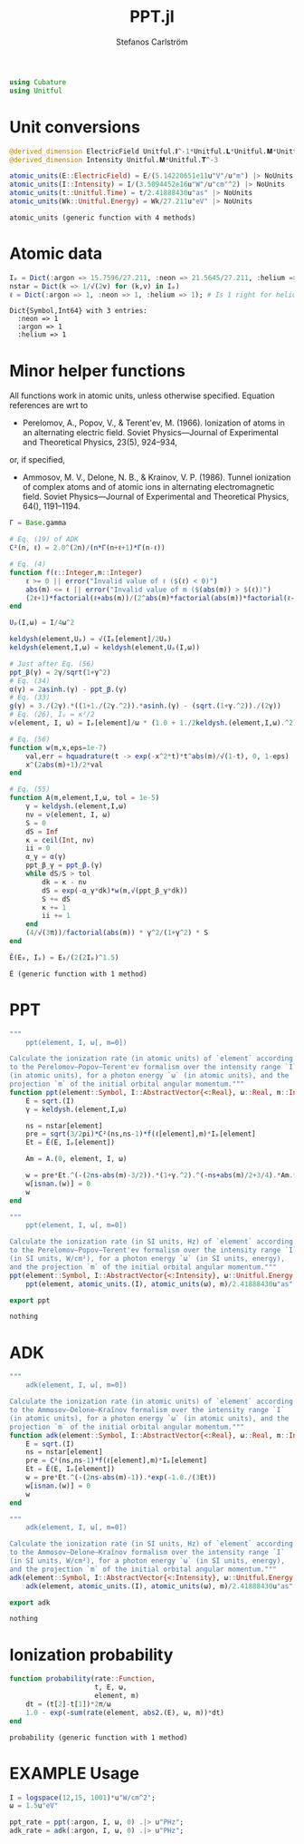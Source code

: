 #+TITLE: PPT.jl
#+AUTHOR: Stefanos Carlström
#+EMAIL: stefanos.carlstrom@gmail.com

#+PROPERTY: header-args:julia :session *julia-PPT*

#+BEGIN_SRC julia
  using Cubature
  using Unitful
#+END_SRC

#+RESULTS:
: nothing

* Unit conversions
  #+BEGIN_SRC julia
    @derived_dimension ElectricField Unitful.𝐈^-1*Unitful.𝐋*Unitful.𝐌*Unitful.𝐓^-3
    @derived_dimension Intensity Unitful.𝐌*Unitful.𝐓^-3

    atomic_units(E::ElectricField) = E/(5.14220651e11u"V"/u"m") |> NoUnits
    atomic_units(I::Intensity) = I/(3.5094452e16u"W"/u"cm"^2) |> NoUnits
    atomic_units(t::Unitful.Time) = t/2.41888430u"as" |> NoUnits
    atomic_units(Wk::Unitful.Energy) = Wk/27.211u"eV" |> NoUnits
  #+END_SRC

  #+RESULTS:
  : atomic_units (generic function with 4 methods)

* Atomic data
  #+BEGIN_SRC julia :results verbatim
    Iₚ = Dict(:argon => 15.7596/27.211, :neon => 21.5645/27.211, :helium => 24.587387/27.211)
    nstar = Dict(k => 1/√(2v) for (k,v) in Iₚ)
    ℓ = Dict(:argon => 1, :neon => 1, :helium => 1); # Is 1 right for helium?
  #+END_SRC

  #+RESULTS:
  : Dict{Symbol,Int64} with 3 entries:
  :   :neon => 1
  :   :argon => 1
  :   :helium => 1

* Minor helper functions
  All functions work in atomic units, unless otherwise
  specified. Equation references are wrt to 

  - Perelomov, A., Popov, V., & Terent'ev, M. (1966). Ionization of
    atoms in an alternating electric field. Soviet Physics---Journal of
    Experimental and Theoretical Physics, 23(5), 924–934,

  or, if specified,

  - Ammosov, M. V., Delone, N. B., & Krainov, V. P. (1986). Tunnel
    ionization of complex atoms and of atomic ions in alternating
    electromagnetic field. Soviet Physics---Journal of Experimental and
    Theoretical Physics, 64(), 1191–1194.

  #+BEGIN_SRC julia
    Γ = Base.gamma

    # Eq. (19) of ADK
    C²(n, ℓ) = 2.0^(2n)/(n*Γ(n+ℓ+1)*Γ(n-ℓ))

    # Eq. (4)
    function f(ℓ::Integer,m::Integer)
        ℓ >= 0 || error("Invalid value of ℓ ($(ℓ) < 0)")
        abs(m) <= ℓ || error("Invalid value of m ($(abs(m)) > $(ℓ))")
        (2ℓ+1)*factorial(ℓ+abs(m))/(2^abs(m)*factorial(abs(m))*factorial(ℓ-abs(m)))
    end

    Uₚ(I,ω) = I/4ω^2

    keldysh(element,Uₚ) = √(Iₚ[element]/2Uₚ)
    keldysh(element,I,ω) = keldysh(element,Uₚ(I,ω))

    # Just after Eq. (56)
    ppt_β(γ) = 2γ/sqrt(1+γ^2)
    # Eq. (34)
    α(γ) = 2asinh.(γ) - ppt_β.(γ)
    # Eq. (33)
    g(γ) = 3./(2γ).*((1+1./(2γ.^2)).*asinh.(γ) - (sqrt.(1+γ.^2))./(2γ))
    # Eq. (26), Iₚ = κ²/2
    ν(element, I, ω) = Iₚ[element]/ω * (1.0 + 1./2keldysh.(element,I,ω).^2)

    # Eq. (56)
    function w(m,x,eps=1e-7)
        val,err = hquadrature(t -> exp(-x^2*t)*t^abs(m)/√(1-t), 0, 1-eps)
        x^(2abs(m)+1)/2*val
    end

    # Eq. (55)
    function A(m,element,I,ω, tol = 1e-5)
        γ = keldysh.(element,I,ω)
        nν = ν(element, I, ω)
        S = 0
        dS = Inf
        κ = ceil(Int, nν)
        ii = 0
        α_γ = α(γ)
        ppt_β_γ = ppt_β.(γ)
        while dS/S > tol
            dk = κ - nν
            dS = exp(-α_γ*dk)*w(m,√(ppt_β_γ*dk))
            S += dS
            κ += 1
            ii += 1
        end
        (4/√(3π))/factorial(abs(m)) * γ^2/(1+γ^2) * S
    end

    Ẽ(E₀, Iₚ) = E₀/(2(2Iₚ)^1.5)
  #+END_SRC

  #+RESULTS:
  : Ẽ (generic function with 1 method)

* PPT
  #+BEGIN_SRC julia
    """
        ppt(element, I, ω[, m=0])

    Calculate the ionization rate (in atomic units) of `element` according
    to the Perelomov–Popov–Terent'ev formalism over the intensity range `I`
    (in atomic units), for a photon energy `ω` (in atomic units), and the
    projection `m` of the initial orbital angular momentum."""
    function ppt(element::Symbol, I::AbstractVector{<:Real}, ω::Real, m::Integer=0)
        E = sqrt.(I)
        γ = keldysh.(element,I,ω)

        ns = nstar[element]
        pre = sqrt(3/2pi)*C²(ns,ns-1)*f(ℓ[element],m)*Iₚ[element]
        Et = Ẽ(E, Iₚ[element])

        Am = A.(0, element, I, ω)

        w = pre*Et.^(-(2ns-abs(m)-3/2)).*(1+γ.^2).^(-ns+abs(m)/2+3/4).*Am.*exp.(-g(γ)./(3Et))
        w[isnan.(w)] = 0
        w
    end

    """
        ppt(element, I, ω[, m=0])

    Calculate the ionization rate (in SI units, Hz) of `element` according
    to the Perelomov–Popov–Terent'ev formalism over the intensity range `I`
    (in SI units, W/cm²), for a photon energy `ω` (in SI units, energy),
    and the projection `m` of the initial orbital angular momentum."""
    ppt(element::Symbol, I::AbstractVector{<:Intensity}, ω::Unitful.Energy, m::Integer=0) =
        ppt(element, atomic_units.(I), atomic_units(ω), m)/2.41888430u"as"

    export ppt
  #+END_SRC

  #+RESULTS:
  : nothing

* ADK
  #+BEGIN_SRC julia
    """
        adk(element, I, ω[, m=0])

    Calculate the ionization rate (in atomic units) of `element` according
    to the Ammosov–Delone–Kraĭnov formalism over the intensity range `I`
    (in atomic units), for a photon energy `ω` (in atomic units), and the
    projection `m` of the initial orbital angular momentum."""
    function adk(element::Symbol, I::AbstractVector{<:Real}, ω::Real, m::Integer=0)
        E = sqrt.(I)
        ns = nstar[element]
        pre = C²(ns,ns-1)*f(ℓ[element],m)*Iₚ[element]
        Et = Ẽ(E, Iₚ[element])
        w = pre*Et.^(-(2ns-abs(m)-1)).*exp(-1.0./(3Et))
        w[isnan.(w)] = 0
        w
    end

    """
        adk(element, I, ω[, m=0])

    Calculate the ionization rate (in SI units, Hz) of `element` according
    to the Ammosov–Delone–Kraĭnov formalism over the intensity range `I`
    (in SI units, W/cm²), for a photon energy `ω` (in SI units, energy),
    and the projection `m` of the initial orbital angular momentum."""
    adk(element::Symbol, I::AbstractVector{<:Intensity}, ω::Unitful.Energy, m::Integer=0) =
        adk(element, atomic_units.(I), atomic_units(ω), m)/2.41888430u"as" .|> u"Hz"

    export adk
  #+END_SRC

  #+RESULTS:
  : nothing

* Ionization probability
  #+BEGIN_SRC julia
    function probability(rate::Function,
                         t, E, ω,
                         element, m)
        dt = (t[2]-t[1])*2π/ω
        1.0 - exp(-sum(rate(element, abs2.(E), ω, m))*dt)
    end
  #+END_SRC

  #+RESULTS:
  : probability (generic function with 1 method)

* EXAMPLE Usage
  #+BEGIN_SRC julia
    I = logspace(12,15, 1001)*u"W/cm^2";
    ω = 1.5u"eV"

    ppt_rate = ppt(:argon, I, ω, 0) .|> u"PHz";
    adk_rate = adk(:argon, I, ω, 0) .|> u"PHz";
  #+END_SRC

  #+RESULTS:

  #+BEGIN_SRC julia :exports results :results value file
    using PyPlot

    function savefig_f(filename)
        path = joinpath("..", "figures", "$(filename).svg")
        mkpath(dirname(path))
        savefig(path, transparent=true)
        path
    end

    figure("Ionization rate")
    clf()
    loglog(I./u"W/cm^2" .|> NoUnits, ppt_rate./u"PHz" .|> NoUnits, label="PPT")
    yl = ylim()
    loglog(I./u"W/cm^2" .|> NoUnits, adk_rate./u"PHz" .|> NoUnits, label="ADK")
    ylim(yl...)
    xlabel(L"Intensity [W/cm$^2$]")
    ylabel("Rate [PHz]")
    legend()
    title(L"Ionization rate of argon in by $\hbar\omega$ = 1.5 eV")
    tight_layout()
    savefig_f("ion-rate")
  #+END_SRC

  #+RESULTS:
  [[file:../figures/ion-rate.svg]]
